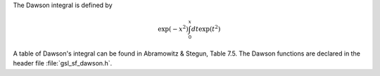 .. index:: Dawson function

The Dawson integral is defined by

.. math:: \exp(-x^2) \int_0^x dt \exp(t^2)

A table of Dawson's integral can be found in Abramowitz &
Stegun, Table 7.5.  The Dawson functions are declared in the header file
:file:`gsl_sf_dawson.h`.

.. function:: double gsl_sf_dawson (double x)
              int gsl_sf_dawson_e (double x, gsl_sf_result * result)

   These routines compute the value of Dawson's integral for :data:`x`.
.. Exceptional Return Values: GSL_EUNDRFLW
